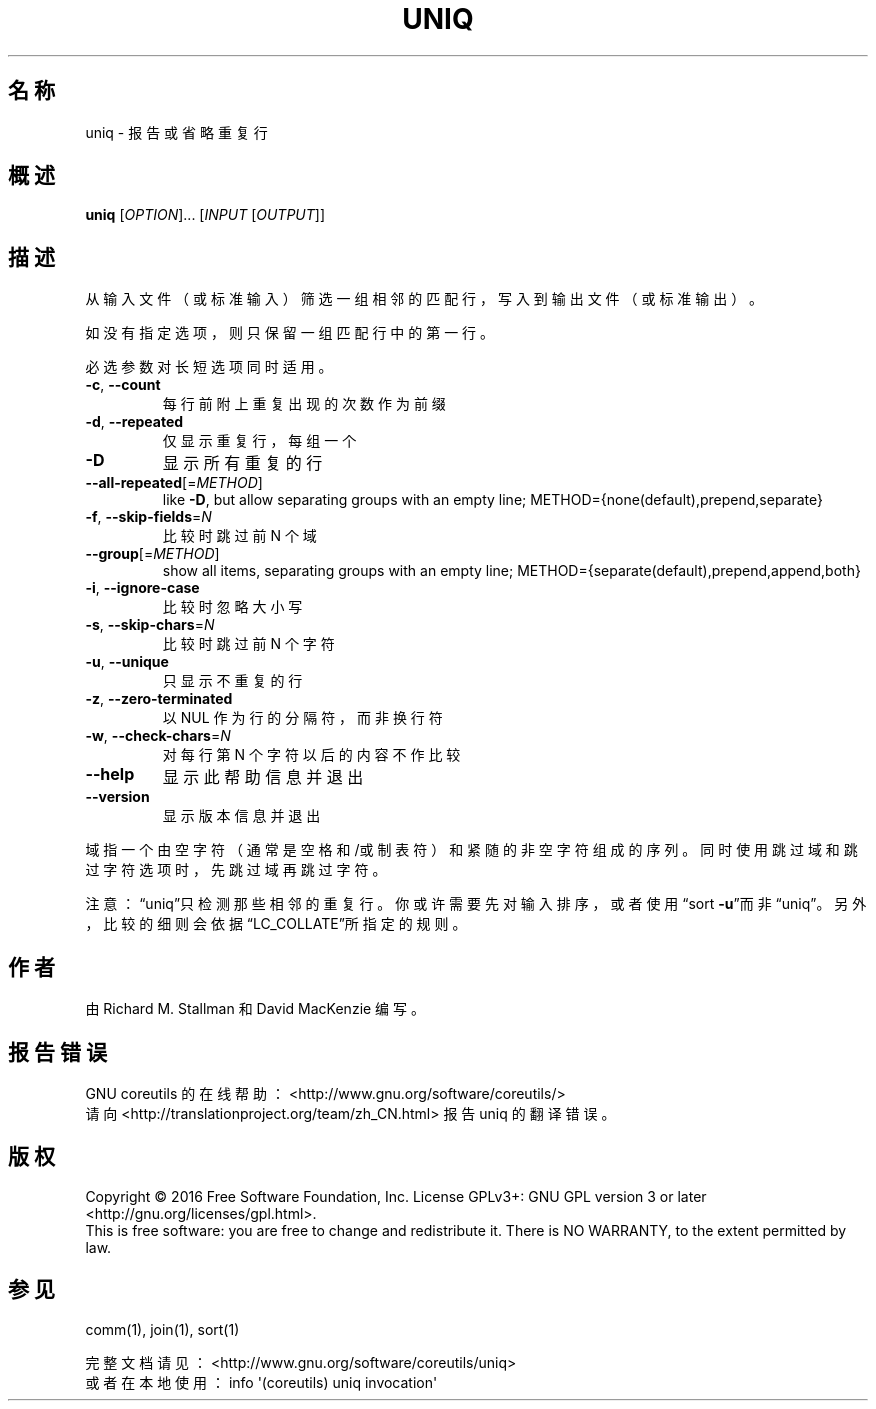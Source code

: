 .\" DO NOT MODIFY THIS FILE!  It was generated by help2man 1.47.3.
.\"*******************************************************************
.\"
.\" This file was generated with po4a. Translate the source file.
.\"
.\"*******************************************************************
.TH UNIQ 1 2016年12月 "GNU coreutils 8.26" 用户命令
.SH 名称
uniq \- 报告或省略重复行
.SH 概述
\fBuniq\fP [\fI\,OPTION\/\fP]... [\fI\,INPUT \/\fP[\fI\,OUTPUT\/\fP]]
.SH 描述
.\" Add any additional description here
.PP
从输入文件（或标准输入）筛选一组相邻的匹配行，写入到输出文件（或标准输出）。
.PP
如没有指定选项，则只保留一组匹配行中的第一行。
.PP
必选参数对长短选项同时适用。
.TP 
\fB\-c\fP, \fB\-\-count\fP
每行前附上重复出现的次数作为前缀
.TP 
\fB\-d\fP, \fB\-\-repeated\fP
仅显示重复行，每组一个
.TP 
\fB\-D\fP
显示所有重复的行
.TP 
\fB\-\-all\-repeated\fP[=\fI\,METHOD\/\fP]
like \fB\-D\fP, but allow separating groups with an empty line;
METHOD={none(default),prepend,separate}
.TP 
\fB\-f\fP, \fB\-\-skip\-fields\fP=\fI\,N\/\fP
比较时跳过前 N 个域
.TP 
\fB\-\-group\fP[=\fI\,METHOD\/\fP]
show all items, separating groups with an empty line;
METHOD={separate(default),prepend,append,both}
.TP 
\fB\-i\fP, \fB\-\-ignore\-case\fP
比较时忽略大小写
.TP 
\fB\-s\fP, \fB\-\-skip\-chars\fP=\fI\,N\/\fP
比较时跳过前 N 个字符
.TP 
\fB\-u\fP, \fB\-\-unique\fP
只显示不重复的行
.TP 
\fB\-z\fP, \fB\-\-zero\-terminated\fP
以 NUL 作为行的分隔符，而非换行符
.TP 
\fB\-w\fP, \fB\-\-check\-chars\fP=\fI\,N\/\fP
对每行第 N 个字符以后的内容不作比较
.TP 
\fB\-\-help\fP
显示此帮助信息并退出
.TP 
\fB\-\-version\fP
显示版本信息并退出
.PP
域指一个由空字符（通常是空格和/或制表符）和紧随的非空字符组成的序列。同时使用跳过域和跳过字符选项时，先跳过域再跳过字符。
.PP
注意：“uniq”只检测那些相邻的重复行。你或许需要先对输入排序，或者使用“sort
\fB\-u\fP”而非“uniq”。另外，比较的细则会依据“LC_COLLATE”所指定的规则。
.SH 作者
由 Richard M. Stallman 和 David MacKenzie 编写。
.SH 报告错误
GNU coreutils 的在线帮助： <http://www.gnu.org/software/coreutils/>
.br
请向 <http://translationproject.org/team/zh_CN.html> 报告 uniq 的翻译错误。
.SH 版权
Copyright \(co 2016 Free Software Foundation, Inc.  License GPLv3+: GNU GPL
version 3 or later <http://gnu.org/licenses/gpl.html>.
.br
This is free software: you are free to change and redistribute it.  There is
NO WARRANTY, to the extent permitted by law.
.SH 参见
comm(1), join(1), sort(1)
.PP
.br
完整文档请见： <http://www.gnu.org/software/coreutils/uniq>
.br
或者在本地使用： info \(aq(coreutils) uniq invocation\(aq
